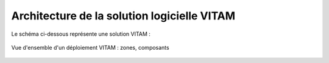 Architecture de la solution logicielle VITAM
############################################

Le schéma ci-dessous représente une solution VITAM :

.. figure:: ../archi/technique/images/technical-architecture-deployment.*
	:align: center

	Vue d'ensemble d'un déploiement VITAM : zones, composants

.. Pas de titre ici ; il sera rajouté par l'include

.. seealso:: Se référer au :term:`DAT` (et notamment le chapitre dédié à l'architecture technique) pour plus de détails, en particulier concernant les flux entre les composants.

